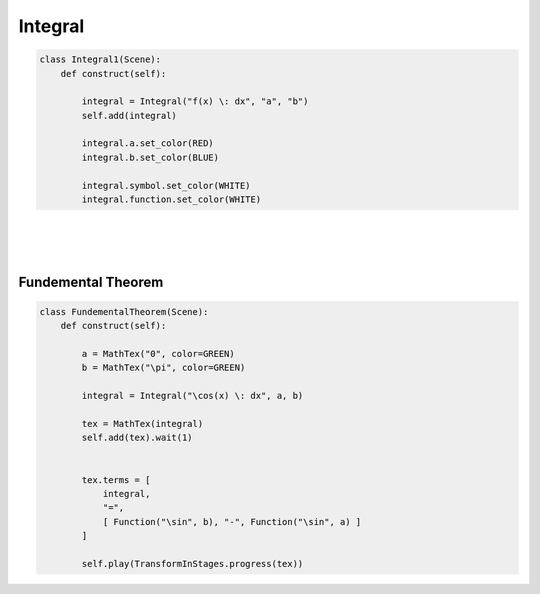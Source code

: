 Integral
========


.. raw:: html

    <img class="manim-image" width="808" height="454.5" src="../_static/media/integral-scene-1.png">

.. code-block:: python

    class Integral1(Scene):
        def construct(self):
            
            integral = Integral("f(x) \: dx", "a", "b")
            self.add(integral)

            integral.a.set_color(RED)
            integral.b.set_color(BLUE)

            integral.symbol.set_color(WHITE)
            integral.function.set_color(WHITE)

|
|
|


Fundemental Theorem
^^^^^^^^^^^^^^^^^^^

.. raw:: html

    <video class='manim-video' width="808" height="454.5" controls loop autoplay muted src="../_static/media/integral-scene-2.mp4"></video>

.. code-block:: python

    class FundementalTheorem(Scene):
        def construct(self):

            a = MathTex("0", color=GREEN)
            b = MathTex("\pi", color=GREEN)

            integral = Integral("\cos(x) \: dx", a, b)

            tex = MathTex(integral)
            self.add(tex).wait(1)
            

            tex.terms = [
                integral,
                "=",
                [ Function("\sin", b), "-", Function("\sin", a) ]
            ]

            self.play(TransformInStages.progress(tex))
